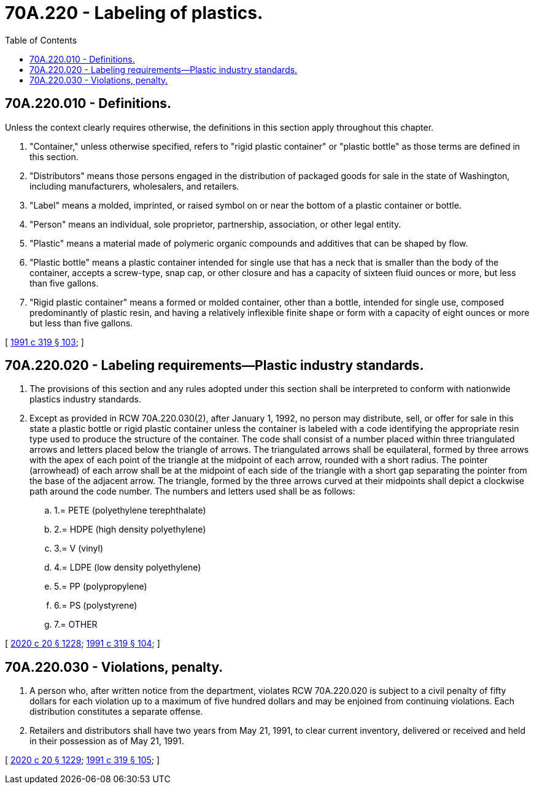 = 70A.220 - Labeling of plastics.
:toc:

== 70A.220.010 - Definitions.
Unless the context clearly requires otherwise, the definitions in this section apply throughout this chapter.

. "Container," unless otherwise specified, refers to "rigid plastic container" or "plastic bottle" as those terms are defined in this section.

. "Distributors" means those persons engaged in the distribution of packaged goods for sale in the state of Washington, including manufacturers, wholesalers, and retailers.

. "Label" means a molded, imprinted, or raised symbol on or near the bottom of a plastic container or bottle.

. "Person" means an individual, sole proprietor, partnership, association, or other legal entity.

. "Plastic" means a material made of polymeric organic compounds and additives that can be shaped by flow.

. "Plastic bottle" means a plastic container intended for single use that has a neck that is smaller than the body of the container, accepts a screw-type, snap cap, or other closure and has a capacity of sixteen fluid ounces or more, but less than five gallons.

. "Rigid plastic container" means a formed or molded container, other than a bottle, intended for single use, composed predominantly of plastic resin, and having a relatively inflexible finite shape or form with a capacity of eight ounces or more but less than five gallons.

[ http://lawfilesext.leg.wa.gov/biennium/1991-92/Pdf/Bills/Session%20Laws/Senate/5591-S2.SL.pdf?cite=1991%20c%20319%20§%20103[1991 c 319 § 103]; ]

== 70A.220.020 - Labeling requirements—Plastic industry standards.
. The provisions of this section and any rules adopted under this section shall be interpreted to conform with nationwide plastics industry standards.

. Except as provided in RCW 70A.220.030(2), after January 1, 1992, no person may distribute, sell, or offer for sale in this state a plastic bottle or rigid plastic container unless the container is labeled with a code identifying the appropriate resin type used to produce the structure of the container. The code shall consist of a number placed within three triangulated arrows and letters placed below the triangle of arrows. The triangulated arrows shall be equilateral, formed by three arrows with the apex of each point of the triangle at the midpoint of each arrow, rounded with a short radius. The pointer (arrowhead) of each arrow shall be at the midpoint of each side of the triangle with a short gap separating the pointer from the base of the adjacent arrow. The triangle, formed by the three arrows curved at their midpoints shall depict a clockwise path around the code number. The numbers and letters used shall be as follows:

.. 1.= PETE (polyethylene terephthalate)

.. 2.= HDPE (high density polyethylene)

.. 3.= V (vinyl)

.. 4.= LDPE (low density polyethylene)

.. 5.= PP (polypropylene)

.. 6.= PS (polystyrene)

.. 7.= OTHER

[ http://lawfilesext.leg.wa.gov/biennium/2019-20/Pdf/Bills/Session%20Laws/House/2246-S.SL.pdf?cite=2020%20c%2020%20§%201228[2020 c 20 § 1228]; http://lawfilesext.leg.wa.gov/biennium/1991-92/Pdf/Bills/Session%20Laws/Senate/5591-S2.SL.pdf?cite=1991%20c%20319%20§%20104[1991 c 319 § 104]; ]

== 70A.220.030 - Violations, penalty.
. A person who, after written notice from the department, violates RCW 70A.220.020 is subject to a civil penalty of fifty dollars for each violation up to a maximum of five hundred dollars and may be enjoined from continuing violations. Each distribution constitutes a separate offense.

. Retailers and distributors shall have two years from May 21, 1991, to clear current inventory, delivered or received and held in their possession as of May 21, 1991.

[ http://lawfilesext.leg.wa.gov/biennium/2019-20/Pdf/Bills/Session%20Laws/House/2246-S.SL.pdf?cite=2020%20c%2020%20§%201229[2020 c 20 § 1229]; http://lawfilesext.leg.wa.gov/biennium/1991-92/Pdf/Bills/Session%20Laws/Senate/5591-S2.SL.pdf?cite=1991%20c%20319%20§%20105[1991 c 319 § 105]; ]

